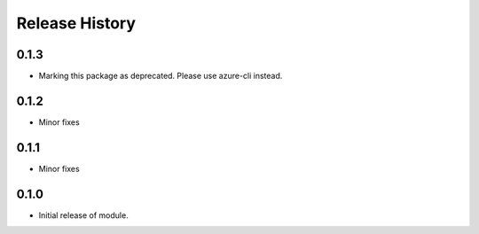 .. :changelog:

Release History
===============
0.1.3
+++++
* Marking this package as deprecated. Please use azure-cli instead.

0.1.2
+++++
* Minor fixes

0.1.1
+++++
* Minor fixes

0.1.0
+++++
* Initial release of module.
